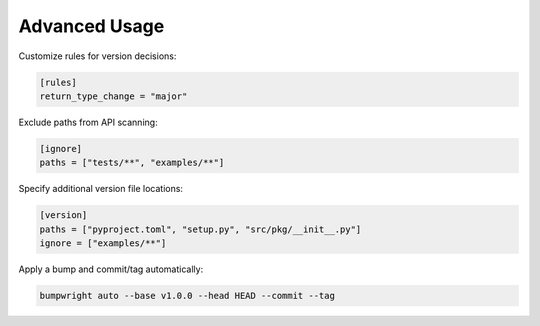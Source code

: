Advanced Usage
==============

Customize rules for version decisions:

.. code-block:: toml

   [rules]
   return_type_change = "major"

Exclude paths from API scanning:

.. code-block:: toml

   [ignore]
   paths = ["tests/**", "examples/**"]

Specify additional version file locations:

.. code-block:: toml

   [version]
   paths = ["pyproject.toml", "setup.py", "src/pkg/__init__.py"]
   ignore = ["examples/**"]

Apply a bump and commit/tag automatically:

.. code-block:: console

   bumpwright auto --base v1.0.0 --head HEAD --commit --tag
